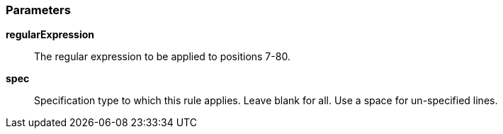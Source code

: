 === Parameters

*regularExpression*::
  The regular expression to be applied to positions 7-80.

*spec*::
  Specification type to which this rule applies. Leave blank for all. Use a space for un-specified lines.

